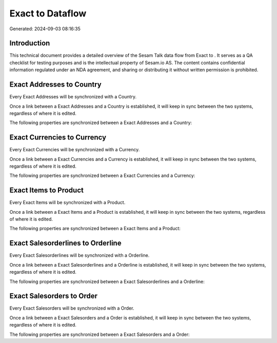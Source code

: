 ==================
Exact to  Dataflow
==================

Generated: 2024-09-03 08:16:35

Introduction
------------

This technical document provides a detailed overview of the Sesam Talk data flow from Exact to . It serves as a QA checklist for testing purposes and is the intellectual property of Sesam.io AS. The content contains confidential information regulated under an NDA agreement, and sharing or distributing it without written permission is prohibited.

Exact Addresses to  Country
---------------------------
Every Exact Addresses will be synchronized with a  Country.

Once a link between a Exact Addresses and a  Country is established, it will keep in sync between the two systems, regardless of where it is edited.

The following properties are synchronized between a Exact Addresses and a  Country:

.. list-table::
   :header-rows: 1

   * - Exact Addresses Property
     -  Country Property
     -  Data Type


Exact Currencies to  Currency
-----------------------------
Every Exact Currencies will be synchronized with a  Currency.

Once a link between a Exact Currencies and a  Currency is established, it will keep in sync between the two systems, regardless of where it is edited.

The following properties are synchronized between a Exact Currencies and a  Currency:

.. list-table::
   :header-rows: 1

   * - Exact Currencies Property
     -  Currency Property
     -  Data Type


Exact Items to  Product
-----------------------
Every Exact Items will be synchronized with a  Product.

Once a link between a Exact Items and a  Product is established, it will keep in sync between the two systems, regardless of where it is edited.

The following properties are synchronized between a Exact Items and a  Product:

.. list-table::
   :header-rows: 1

   * - Exact Items Property
     -  Product Property
     -  Data Type


Exact Salesorderlines to  Orderline
-----------------------------------
Every Exact Salesorderlines will be synchronized with a  Orderline.

Once a link between a Exact Salesorderlines and a  Orderline is established, it will keep in sync between the two systems, regardless of where it is edited.

The following properties are synchronized between a Exact Salesorderlines and a  Orderline:

.. list-table::
   :header-rows: 1

   * - Exact Salesorderlines Property
     -  Orderline Property
     -  Data Type


Exact Salesorders to  Order
---------------------------
Every Exact Salesorders will be synchronized with a  Order.

Once a link between a Exact Salesorders and a  Order is established, it will keep in sync between the two systems, regardless of where it is edited.

The following properties are synchronized between a Exact Salesorders and a  Order:

.. list-table::
   :header-rows: 1

   * - Exact Salesorders Property
     -  Order Property
     -  Data Type

